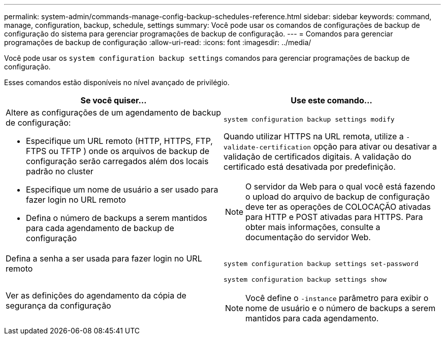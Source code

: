 ---
permalink: system-admin/commands-manage-config-backup-schedules-reference.html 
sidebar: sidebar 
keywords: command, manage, configuration, backup, schedule, settings 
summary: Você pode usar os comandos de configurações de backup de configuração do sistema para gerenciar programações de backup de configuração. 
---
= Comandos para gerenciar programações de backup de configuração
:allow-uri-read: 
:icons: font
:imagesdir: ../media/


[role="lead"]
Você pode usar os `system configuration backup settings` comandos para gerenciar programações de backup de configuração.

Esses comandos estão disponíveis no nível avançado de privilégio.

|===
| Se você quiser... | Use este comando... 


 a| 
Altere as configurações de um agendamento de backup de configuração:

* Especifique um URL remoto (HTTP, HTTPS, FTP, FTPS ou TFTP ) onde os arquivos de backup de configuração serão carregados além dos locais padrão no cluster
* Especifique um nome de usuário a ser usado para fazer login no URL remoto
* Defina o número de backups a serem mantidos para cada agendamento de backup de configuração

 a| 
`system configuration backup settings modify`

Quando utilizar HTTPS na URL remota, utilize a `-validate-certification` opção para ativar ou desativar a validação de certificados digitais. A validação do certificado está desativada por predefinição.

[NOTE]
====
O servidor da Web para o qual você está fazendo o upload do arquivo de backup de configuração deve ter as operações de COLOCAÇÃO ativadas para HTTP e POST ativadas para HTTPS. Para obter mais informações, consulte a documentação do servidor Web.

====


 a| 
Defina a senha a ser usada para fazer login no URL remoto
 a| 
`system configuration backup settings set-password`



 a| 
Ver as definições do agendamento da cópia de segurança da configuração
 a| 
`system configuration backup settings show`

[NOTE]
====
Você define o `-instance` parâmetro para exibir o nome de usuário e o número de backups a serem mantidos para cada agendamento.

====
|===